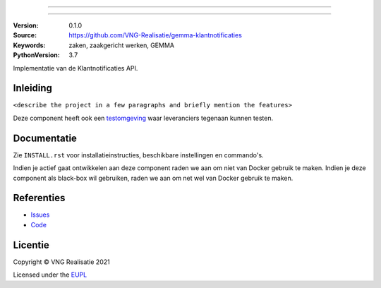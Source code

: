 ========================

========================

:Version: 0.1.0
:Source: https://github.com/VNG-Realisatie/gemma-klantnotificaties
:Keywords: zaken, zaakgericht werken, GEMMA
:PythonVersion: 3.7

|build-status|

Implementatie van de Klantnotificaties API.

Inleiding
=========

``<describe the project in a few paragraphs and briefly mention the features>``

Deze component heeft ook een `testomgeving`_ waar leveranciers tegenaan kunnen
testen.

Documentatie
============

Zie ``INSTALL.rst`` voor installatieinstructies, beschikbare instellingen en
commando's.

Indien je actief gaat ontwikkelen aan deze component raden we aan om niet van
Docker gebruik te maken. Indien je deze component als black-box wil gebruiken,
raden we aan om net wel van Docker gebruik te maken.

Referenties
===========

* `Issues <https://github.com/VNG-Realisatie/gemma-klantnotificaties/issues>`_
* `Code <https://github.com/VNG-Realisatie/gemma-klantnotificaties>`_


.. |build-status| image:: http://jenkins.nlx.io/buildStatus/icon?job=gemma-klantnotificaties-stable
    :alt: Build status
    :target: http://jenkins.nlx.io/job/gemma-klantnotificaties-stable

.. |requirements| image:: https://requires.io/github/VNG-Realisatie/gemma-klantnotificaties/requirements.svg?branch=master
     :target: https://requires.io/github/VNG-Realisatie/gemma-klantnotificaties/requirements/?branch=master
     :alt: Requirements status

.. _testomgeving: https://ref.tst.vng.cloud/ABBREVIATION/

Licentie
========

Copyright © VNG Realisatie 2021

Licensed under the EUPL_

.. _EUPL: LICENCE.md
